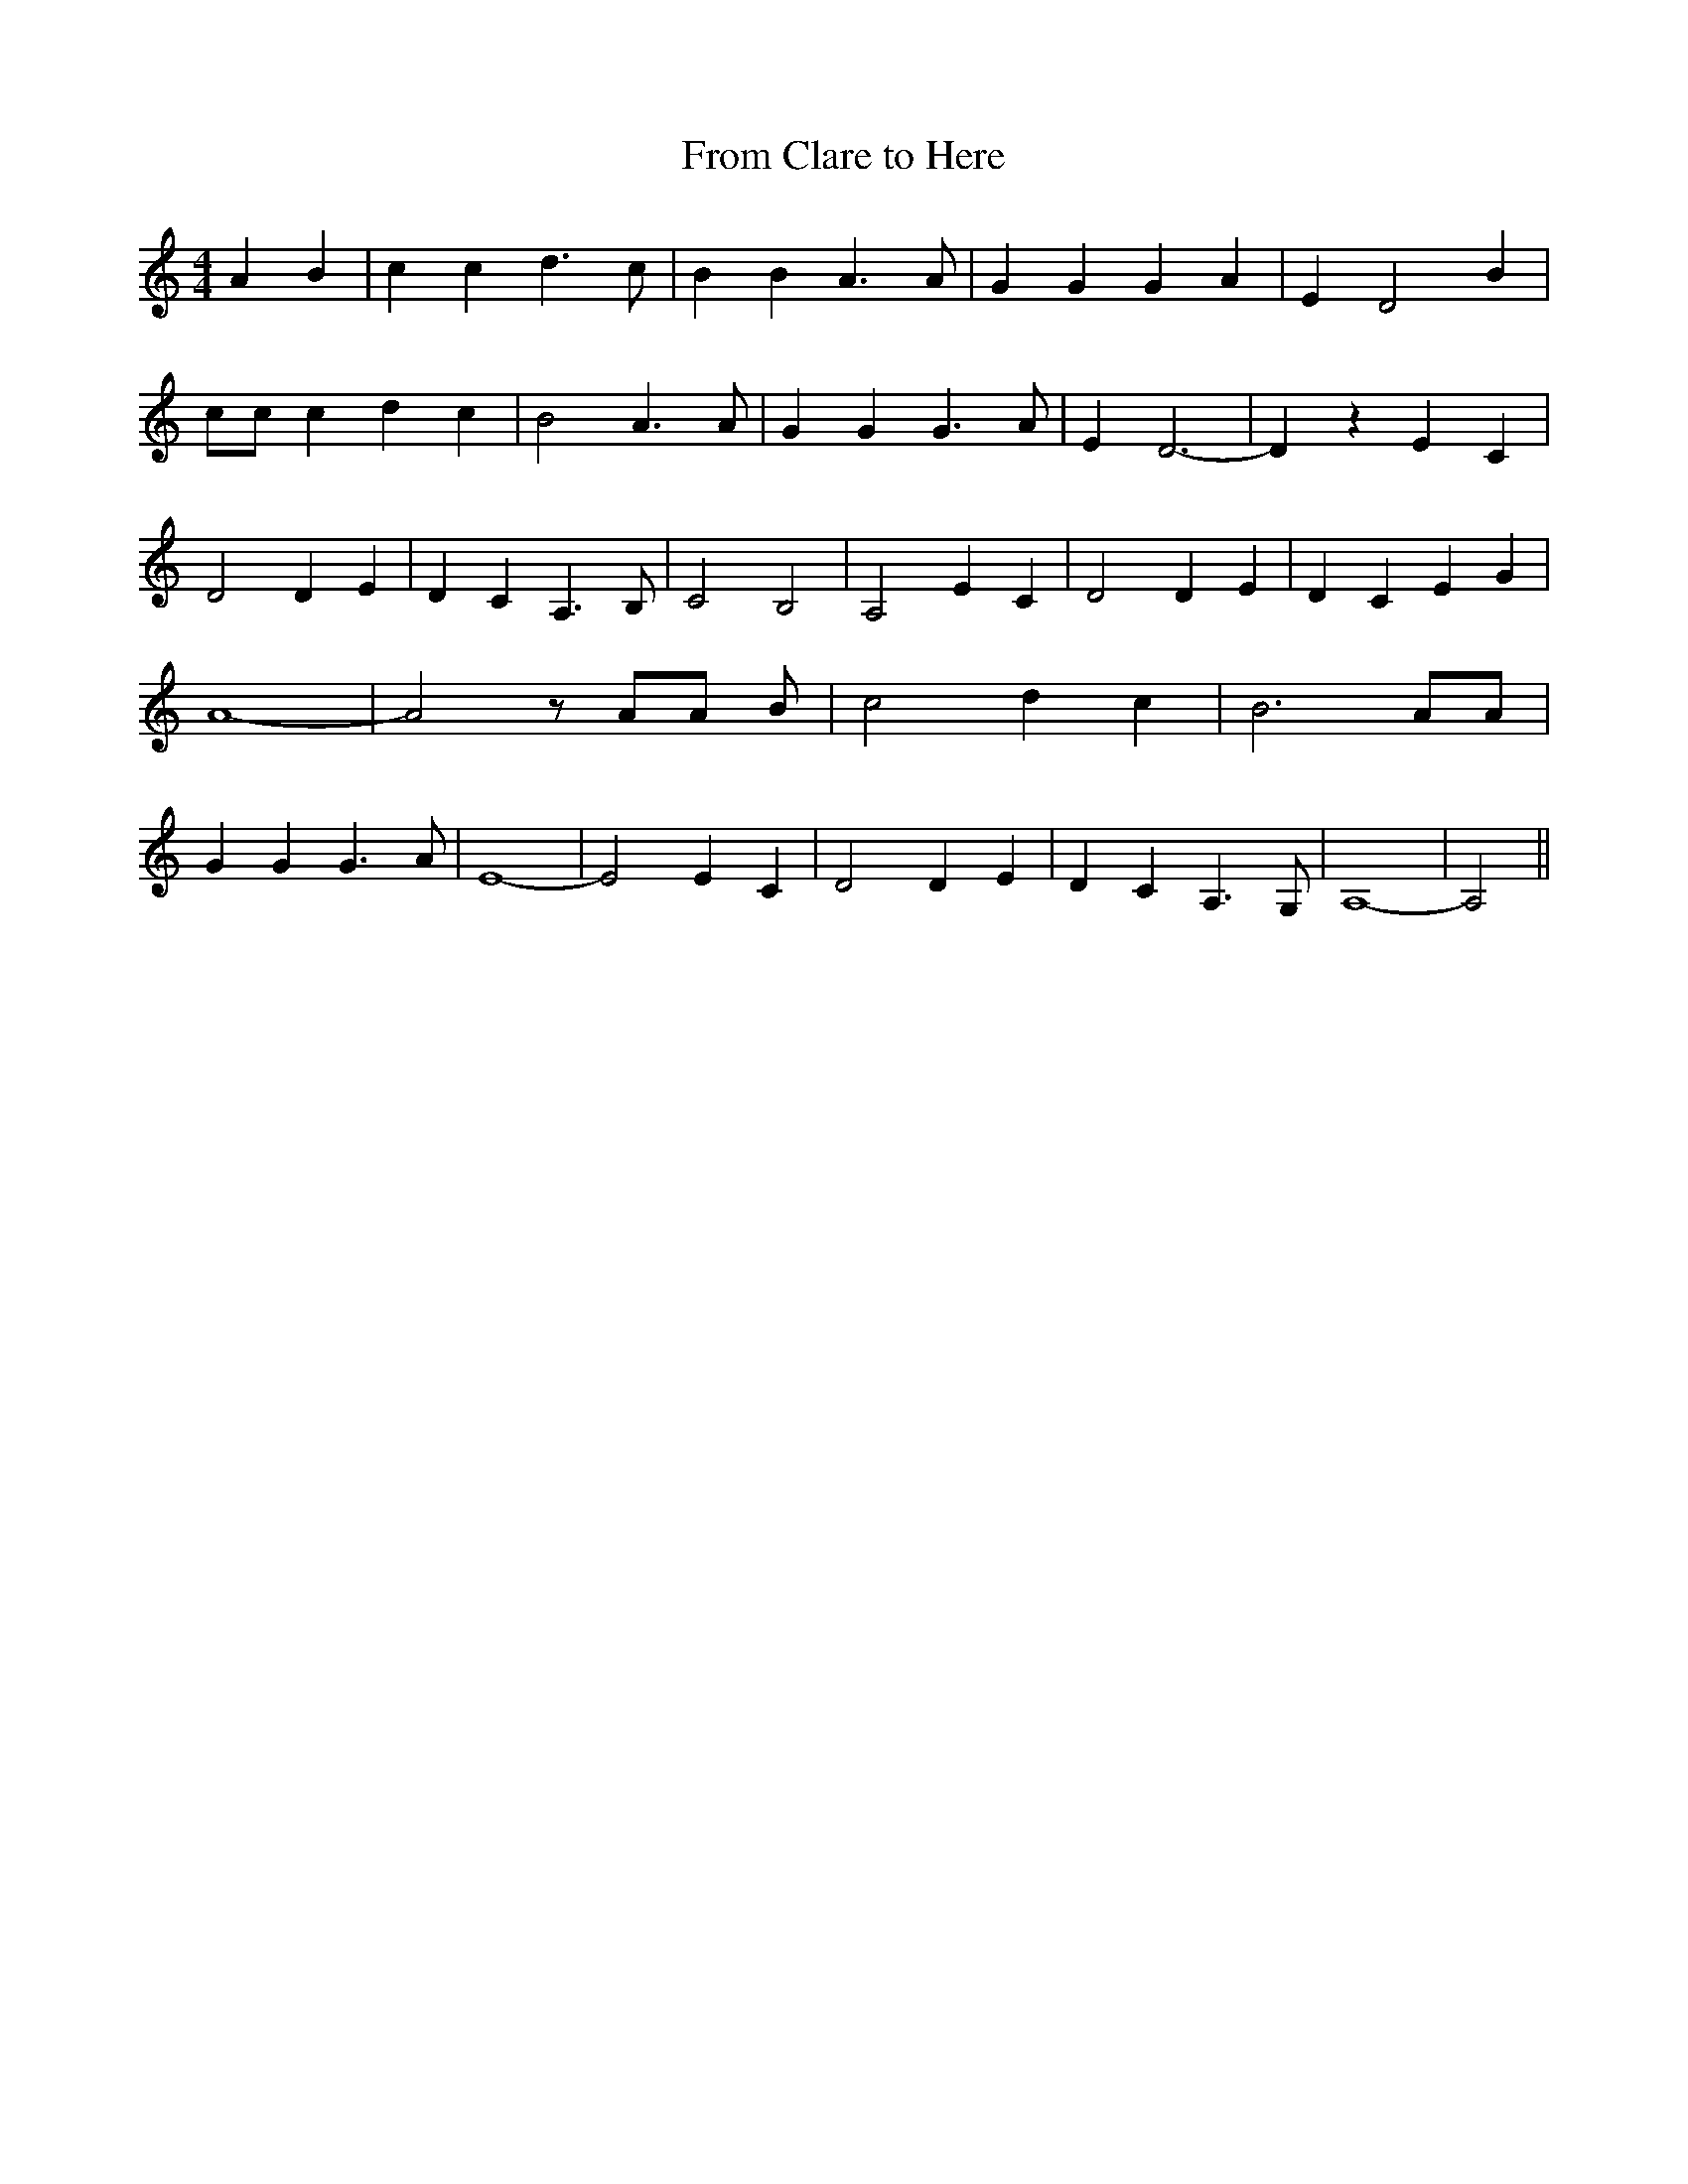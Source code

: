 % Generated more or less automatically by swtoabc by Erich Rickheit KSC
X:1
T:From Clare to Here
M:4/4
L:1/4
K:C
 A B| c c d3/2 c/2| B B A3/2 A/2| G G G A| E- D2 B| c/2c/2 c d c| B2 A3/2 A/2|\
 G G G3/2 A/2| E- D3-| D z E C| D2 D- E| D C A,3/2 B,/2| C2- B,2-|\
 A,2 E C| D2 D- E| D C E G| A4-| A2 z/2 A/2A/2 B/2| c2 d- c| B3 A/2A/2|\
 G G G3/2 A/2| E4-| E2 E C| D2 D- E| D C A,3/2 G,/2| A,4-| A,2||

